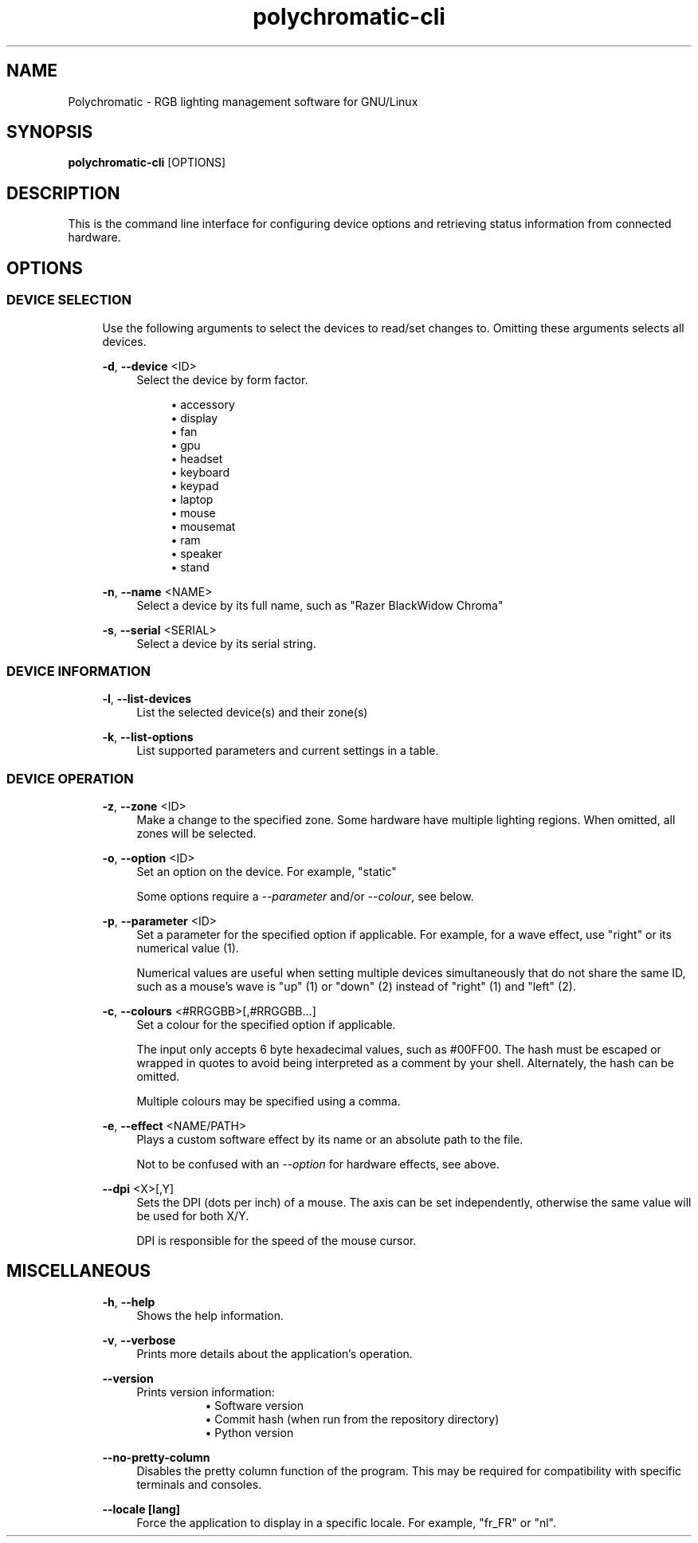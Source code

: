.\" Generated by scdoc 1.11.2
.\" Complete documentation for this program is not available as a GNU info page
.ie \n(.g .ds Aq \(aq
.el       .ds Aq '
.nh
.ad l
.\" Begin generated content:
.TH "polychromatic-cli" "1" "2022-12-03"
.P
.SH NAME
.P
Polychromatic - RGB lighting management software for GNU/Linux
.P
.SH SYNOPSIS
.P
\fBpolychromatic-cli\fR [OPTIONS]
.P
.SH DESCRIPTION
.P
This is the command line interface for configuring device options and retrieving
status information from connected hardware.\&
.P
.SH OPTIONS
.P
.SS DEVICE SELECTION
.P
.RS 4
Use the following arguments to select the devices to read/set changes to.\&
Omitting these arguments selects all devices.\&
.P
\fB-d\fR, \fB--device\fR <ID>
.RS 4
Select the device by form factor.\&
.P
.RS 4
.ie n \{\
\h'-04'\(bu\h'+03'\c
.\}
.el \{\
.IP \(bu 4
.\}
accessory
.RE
.RS 4
.ie n \{\
\h'-04'\(bu\h'+03'\c
.\}
.el \{\
.IP \(bu 4
.\}
display
.RE
.RS 4
.ie n \{\
\h'-04'\(bu\h'+03'\c
.\}
.el \{\
.IP \(bu 4
.\}
fan
.RE
.RS 4
.ie n \{\
\h'-04'\(bu\h'+03'\c
.\}
.el \{\
.IP \(bu 4
.\}
gpu
.RE
.RS 4
.ie n \{\
\h'-04'\(bu\h'+03'\c
.\}
.el \{\
.IP \(bu 4
.\}
headset
.RE
.RS 4
.ie n \{\
\h'-04'\(bu\h'+03'\c
.\}
.el \{\
.IP \(bu 4
.\}
keyboard
.RE
.RS 4
.ie n \{\
\h'-04'\(bu\h'+03'\c
.\}
.el \{\
.IP \(bu 4
.\}
keypad
.RE
.RS 4
.ie n \{\
\h'-04'\(bu\h'+03'\c
.\}
.el \{\
.IP \(bu 4
.\}
laptop
.RE
.RS 4
.ie n \{\
\h'-04'\(bu\h'+03'\c
.\}
.el \{\
.IP \(bu 4
.\}
mouse
.RE
.RS 4
.ie n \{\
\h'-04'\(bu\h'+03'\c
.\}
.el \{\
.IP \(bu 4
.\}
mousemat
.RE
.RS 4
.ie n \{\
\h'-04'\(bu\h'+03'\c
.\}
.el \{\
.IP \(bu 4
.\}
ram
.RE
.RS 4
.ie n \{\
\h'-04'\(bu\h'+03'\c
.\}
.el \{\
.IP \(bu 4
.\}
speaker
.RE
.RS 4
.ie n \{\
\h'-04'\(bu\h'+03'\c
.\}
.el \{\
.IP \(bu 4
.\}
stand

.RE
.P
.RE
\fB-n\fR, \fB--name\fR <NAME>
.RS 4
Select a device by its full name, such as "Razer BlackWidow Chroma"
.P
.RE
\fB-s\fR, \fB--serial\fR <SERIAL>
.RS 4
Select a device by its serial string.\&
.P
.RE
.RE
.SS DEVICE INFORMATION
.P
.RS 4
\fB-l\fR, \fB--list-devices\fR
.RS 4
List the selected device(s) and their zone(s)
.P
.RE
\fB-k\fR, \fB--list-options\fR
.RS 4
List supported parameters and current settings in a table.\&
.P
.RE
.RE
.SS DEVICE OPERATION
.P
.RS 4
\fB-z\fR, \fB--zone\fR <ID>
.RS 4
Make a change to the specified zone.\& Some hardware have multiple
lighting regions.\& When omitted, all zones will be selected.\&
.P
.RE
\fB-o\fR, \fB--option\fR <ID>
.RS 4
Set an option on the device.\& For example, "static"
.P
Some options require a \fI--parameter\fR and/or \fI--colour\fR, see below.\&
.P
.RE
\fB-p\fR, \fB--parameter\fR <ID>
.RS 4
Set a parameter for the specified option if applicable.\& For example,
for a wave effect, use "right" or its numerical value (1).\&
.P
Numerical values are useful when setting multiple devices simultaneously
that do not share the same ID, such as a mouse'\&s wave is "up" (1) or
"down" (2) instead of "right" (1) and "left" (2).\&
.P
.RE
\fB-c\fR, \fB--colours\fR <#RRGGBB>[,#RRGGBB.\&.\&.\&]
.RS 4
Set a colour for the specified option if applicable.\&
.P
The input only accepts 6 byte hexadecimal values, such as #00FF00.\&
The hash must be escaped or wrapped in quotes to avoid being interpreted
as a comment by your shell.\& Alternately, the hash can be omitted.\&
.P
Multiple colours may be specified using a comma.\&
.P
.RE
\fB-e\fR, \fB--effect\fR <NAME/PATH>
.RS 4
Plays a custom software effect by its name or an absolute path to
the file.\&
.P
Not to be confused with an \fI--option\fR for hardware effects, see above.\&
.P
.RE
\fB--dpi\fR <X>[,Y]
.RS 4
Sets the DPI (dots per inch) of a mouse.\& The axis can be set
independently, otherwise the same value will be used for both X/Y.\&
.P
DPI is responsible for the speed of the mouse cursor.\&
.P
.RE
.RE
.SH MISCELLANEOUS
.P
.RS 4
\fB-h\fR, \fB--help\fR
.RS 4
Shows the help information.\&
.P
.RE
\fB-v\fR, \fB--verbose\fR
.RS 4
Prints more details about the application'\&s operation.\&
.P
.RE
\fB--version\fR
.RS 4
Prints version information:
.RS 4
.RS 4
.ie n \{\
\h'-04'\(bu\h'+03'\c
.\}
.el \{\
.IP \(bu 4
.\}
Software version
.RE
.RS 4
.ie n \{\
\h'-04'\(bu\h'+03'\c
.\}
.el \{\
.IP \(bu 4
.\}
Commit hash (when run from the repository directory)
.RE
.RS 4
.ie n \{\
\h'-04'\(bu\h'+03'\c
.\}
.el \{\
.IP \(bu 4
.\}
Python version

.RE
.P
.RE
.RE
\fB--no-pretty-column\fR
.RS 4
Disables the pretty column function of the program.\& This may be required
for compatibility with specific terminals and consoles.\&
.P
.RE
\fB--locale [lang]\fR
.RS 4
Force the application to display in a specific locale.\&
For example, "fr_FR" or "nl".\&
